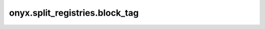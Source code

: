 onyx.split_registries.block_tag
============

.. automodule :: onyx.split_registries.block_tag
    :members: